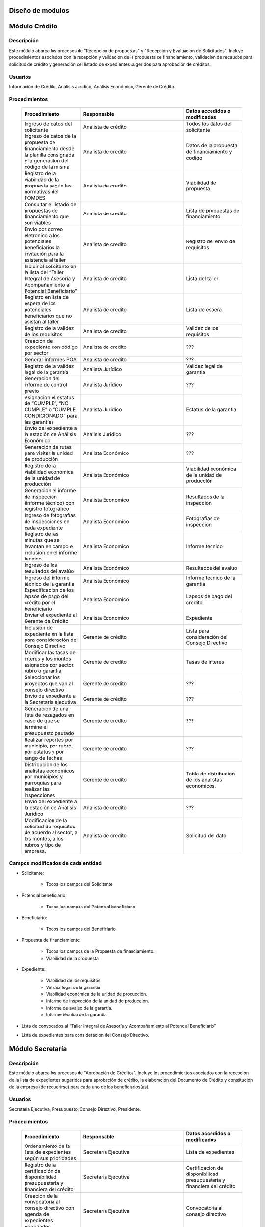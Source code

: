 ﻿Diseño de modulos
=================

Módulo Crédito
==============

Descripción
-----------

Este módulo abarca los procesos de "Recepción de propuestas" y "Recepción y Evaluación de Solicitudes". Incluye procedimientos asociados con la recepción y validación de la propuesta de financiamiento, validación de recaudos para solicitud de crédito y generación del listado de expedientes sugeridos para aprobación de créditos.

Usuarios
--------

Información de Crédito, Análisis Jurídico, Análisis Económico, Gerente de Crédito.

Procedimientos
--------------

  .. list-table::
       :widths: 40 70 40
       :header-rows: 1

       * - | Procedimiento
         - | Responsable
         - | Datos accedidos o modificados
       * - Ingreso de datos del solicitante
         - Analista de crédito
         - Todos los datos del solicitante
       * - Ingreso de datos de la propuesta de financiamiento desde la planilla consignada y la generacion del código de la misma
         - Analista de crèdito
         - Datos de la propuesta de financiamiento y codigo
       * - Registro de la viabilidad de la propuesta según las normativas del FOMDES
         - Analista de credito
         - Viabilidad de propuesta
       * - Consultar el listado de propuestas de financiamiento que son viables
         - Analista de credito
         - Lista de propuestas de financiamiento
       * - Envio por correo eletronico a los potenciales beneficiarios la invitación para la asistencia al taller
         - Analista de credito
         - Registro del envio de requisitos
       * - Incluir al solicitante en la lista del “Taller Integral de Asesoría y Acompañamiento al Potencial Beneficiario”
         - Analista de credito
         - Lista del taller
       * - Registro en lista de espera de los potenciales beneficiarios que no asistan al taller
         - Analista de credito
         - Lista de espera
       * - Registro de la validez de los requisitos
         - Analista de credito
         - Validez de los requisitos
       * - Creación de expediente con código por sector
         - Analista de credito
         - ???
       * - Generar informes POA
         - Analista de credito
         - ???
       * - Registro de la validez legal de la garantía
         - Analista Jurídico
         - Validez legal de garantia
       * - Generacion del informe de control previo
         - Analista Jurídico
         - ???
       * - Asignacion el estatus de “CUMPLE”, “NO CUMPLE” o “CUMPLE CONDICIONADO” para las garantías
         - Analista Juridico
         - Estatus de la garantia
       * - Envio del expediente a la estación de Análisis Económico
         - Analisis Juridico
         - ???
       * - Generación de rutas para visitar la unidad de producción
         - Analista Económico
         - ???
       * - Registro de la viabilidad económica de la unidad de producción
         - Analista Económico
         - Viabilidad económica de la unidad de producción
       * - Generacion el informe de inspección (informe técnico) con registro fotográfico
         - Analista Economico
         - Resultados de la inspeccion
       * - Ingreso de fotografías de inspecciones en cada expediente
         - Analista Economico
         - Fotografias de inspeccion
       * - Registro de las minutas que se levantan en campo e inclusion en el informe tecnico
         - Analista Economico
         - Informe tecnico
       * - Ingreso de los resultados del avalúo
         - Analista Económico
         - Resultados del avaluo
       * - Ingreso del informe técnico de la garantia
         - Analista Económico
         - Informe tecnico de la garantia
       * - Especificacion de los lapsos de pago del crédito por el beneficiario
         - Analista Economico
         - Lapsos de pago del credito
       * - Enviar el expediente al Gerente de Crédito
         - Analista Economico
         - Expediente
       * - Inclusión del expediente en la lista para consideración del Consejo Directivo
         - Gerente de crédito
         - Lista para consideración del Consejo Directivo
       * - Modificar las tasas de interés y los montos asignados por sector, rubro o garantía
         - Gerente de credito
         - Tasas de interés
       * - Seleccionar los proyectos que van al consejo directivo
         - Gerente de credito
         - ???
       * - Envío de expediente a la Secretaría ejecutiva
         - Gerente de crédito
         - ???
       * - Generacion de una lista de rezagados en caso de que se termine el presupuesto pautado
         - Gerente de credito
         - ???
       * - Realizar reportes por municipio, por rubro, por estatus y por rango de fechas
         - Gerente de credito
         - ???
       * - Distribucion de los analistas económicos por municipios y parroquias para realizar las inspecciones
         - Gerente de credito
         - Tabla de distribucion de los analistas economicos.
       * - Envio del expediente a la estación de Análisis Jurídico
         - Analista de credito
         - ???
       * - Modificacion de la solicitud de requisitos de acuerdo al sector, a los montos, a los rubros y tipo de empresa.
         - Analista de credito
         - Solicitud del dato

Campos modificados de cada entidad
----------------------------------

- Solicitante: 

	* Todos los campos del Solicitante

- Potencial beneficiario:

	* Todos los campos del Potencial beneficiario
	
- Beneficiario:

	* Todos los campos del Beneficiario
	
- Propuesta de financiamiento:

	* Todos los campos de la Propuesta de financiamiento.
	* Viabilidad de la propuesta

- Expediente:

	* Viabilidad de los requisitos.
	* Validez legal de la garantia.
	* Viabilidad económica de la unidad de producción.
	* Informe de inspección de la unidad de producción.
	* Informe de avalúo de la garantia.
	* Informe técnico de la garantia.

- Lista de convocados al “Taller Integral de Asesoría y Acompañamiento al Potencial Beneficiario”

- Lista de expedientes para consideración del Consejo Directivo.

Módulo Secretaría
=================

Descripción
-----------

Este módulo abarca los procesos de "Aprobación de Créditos". Incluye los procedimientos asociados con la recepción de la lista de expedientes sugeridos para aprobación de crédito, la elaboración del Documento de Crédito y constitución de la empresa (de requerirse) para cada uno de los beneficiarios(as).

Usuarios
--------

Secretaría Ejecutiva, Presupuesto, Consejo Directivo, Presidente.

Procedimientos
--------------

  .. list-table::
       :widths: 40 70 40
       :header-rows: 1

       * - | Procedimiento
         - | Responsable
         - | Datos accedidos o modificados
       * - Ordenamiento de la lista de expedientes según sus prioridades
         - Secretaría Ejecutiva
         - Lista de expedientes
       * - Registro de la certificación de disponibilidad presupuestaria y financiera del crédito
         - Secretaría Ejecutiva
         - Certificación de disponibilidad presupuestaria y financiera del crédito
       * - Creación de la convocatoria al consejo directivo con agenda de expedientes priorizados
         - Secretaría Ejecutiva
         - Convocatoria al consejo directivo
       * - Ingreso del documento de crédito al expediente
         - Secretaría Ejecutiva
         - ???
       * - Ingreso del documento de documento de la empresa
         - Secretaría Ejecutiva
         - ???


Campos modificados de cada entidad
----------------------------------

- Expediente:

	* Prioridad
	* Estatus

- Documento de credito:

	* Todos los campos

- Agenda con la lista de expedientes priorizados para consideración del Consejo Directivo.

Modulo Administración 
=====================

Descripción
-----------

Este módulo abarca los procesos de "Liquidación de créditos" y "Liberación de Créditos".
Incluye procedimientos relacionados con la consignación de los documentos notariados por parte de los beneficiarios hasta la entrega del cheque respectivo y con la liberación de los créditos. Procedimientos asociados con las actividades relativas a la liberación de los créditos.

Usuarios
--------

Secretaria Ejecutiva, Presupuesto, Administración, Presidencia.

Procedimientos
--------------

  .. list-table::
       :widths: 40 70 40
       :header-rows: 1

       * - | Procedimiento
         - | Responsable
         - | Datos accedidos o modificados
       * - Certificación de la disponibilidad para liquidación del crédito
         - Administracion
         - Disponibilidad para liquidación del crédito
       * - Creación de tabla de cuentas por cobrar
         - Presupuesto y Administración
         - Tabla de cuentas por cobrar
       * - Creacion de tabla de amortización del crédito
         - Presupuesto y Administración
         - Tabla de amortización del crédito
       * - Creación del estado de cuenta del credito
         - Administracion
         - Estado de cuenta del credito
       * - Generacion de la orden de liquidación
         - Presupuesto y Administracion
         - Orden de liquidación
       * - Generacion de la orden del cheque
         - Presupuesto y Administracion
         - Orden del cheque
       * - Enviar expediente a la unidad de Acompañamiento y Asistencia Técnica
         - Administracion
         - ???
       * - Generación de documento de liquidación del crédito
         - Administración
         - Documento de liquidación del crédito
       * - Cambio del estatus del expediente liberado
         - Administración
         - Estatus del expediente
       * - Registro de la entrega del documento de liberación del crédito
         - Administración
         - ???
       * - Envío del expediente a archivo una vez liberado
         - Administración
         - Registro de envio

Campos modificados de cada entidad
----------------------------------

- Expediente

	* Disponibilidad para liquidación del crédito.
	* Orden de liquidacion y cheque.
	* Estatus

- Estado de cuentas:

	* Todos los campos 
	

Módulo Acompañamiento 
=====================

Descripción
-----------

Este módulo abarca los procesos de "Inspección de Inversiones". Incluye procedimientos asociados a la verificación de la ejecución del plan de inversión por parte del beneficiario.

Usuarios
--------

Acompañamiento y Asistencia Técnica, Archivo, Gerente de Recuperaciones.

Procedimientos
--------------

  .. list-table::
       :widths: 40 70 40
       :header-rows: 1

       * - | Procedimiento
         - | Responsable
         - | Datos accedidos o modificados
       * - Ingreso de los datos asociados a la verificación de la inversión
         - Jefe de acompañamiento
         - Datos asociados a la verificación de la inversión
       * - Recomendación del beneficiario para liquidaciones sucesivas en caso de que pase la inspeccion
         - Jefe de acompañamiento
         - Recomendación del beneficiario para liquidaciones sucesivas.
       * - Ingreso del código del expediente a la lista de Archivo.
         - Jefe de acompañamiento
         - Lista de Archivo
       * - Envio del expediente a la unidad de Recuperaciones
         - Jefe de acompañamiento
         - Registro de envio
       * - Registro de la cantidad de empleos generados directos e indirectos por cada crédito
         - Jefe de acompañamiento
         - Registro de la cantidad de empleos
       * - Notificacion con la lista de créditos liquidados desde administración
         - Jefe de acompañamiento
       * - Consulta de la información del beneficiario
         - Jefe de acompañamiento
		 - Datos del beneficiario
       * - Consulta de la información del crédito
         - Jefe de acompañamiento
		 - Datos del crédito
       * - Consultar el apodo del beneficiario
         - Jefe de acompañamiento
		 - Apodo del beneficiario
       * - Llevar un registro de los beneficiarios y beneficiarias atendidos por fecha y hora
         - Jefe de acompañamiento
		 - Registro de beneficiarios atendidos.
       * - Generacion de informe de acompañamiento          
		 - Jefe de acompañamiento
		 - Datos del informe de acompañamiento.
       * - Generacion de reportes con formato para las minuta
		 - Jefe de acompañamiento
		 - plantilla de la minuta
       * - Guardado de fotografías de las inspecciones          
		 - Jefe de acompañamiento
		 - Fotografias de las inspecciones
       * - Generacion de notas de visitas de inspección, atención en oficina o llamadas telefónicas          
		 - Jefe de acompañamiento
		 - Plantilla de las notas
       * - Consulta de notas de visitas de inspección, atención en oficina o llamadas telefónicas
		 - Jefe de acompañamiento
		 - Plantilla de las notas
       * - Edicion de los datos del beneficiario.         
		 - Jefe de acompañamiento
		 - Datos del beneficiario
       * - Generacion de notificación de acompañamiento          
		 - Jefe de acompañamiento
		 - Plantilla de notificación de acompañamiento 
       * - Generacion de minuta de atención en oficina para las declaraciones de los beneficiarios          
		 - Jefe de acompañamiento
		 - Plantilla de la minuta de atencion
       * - Registro de los casos donde las visitas no son atendidas
		 - Jefe de acompañamiento
		 - Registro de los casos donde las visitas no son atendidas
       * - Generar formato de charla          
		 - Jefe de acompañamiento
		 - Plantilla de la charla
       * - Envio del expediente a otras estaciones junto con nota explicativa         
		 - Jefe de acompañamiento
		 - Registro de envio.

Campos modificados de cada entidad
----------------------------------

- Expediente:

	* Recomendación del beneficiario para liquidaciones sucesivas.
	* Número de archivo.

- Informe de verificación de la inversión:

	* Todos los campos.
	

Módulo Caja 
===========

Descripción
-----------

Este módulo abarca los procesos de "Pagos". Incluye procedimientos asociados con las actividades de recepción de pagos y actualización de estados de cuenta de beneficiarios o beneficiarias.

Usuarios
--------

Caja, Ejecutivo de cobranza.

Procedimientos
--------------	

  .. list-table::
       :widths: 40 70 40
       :header-rows: 1

       * - | Procedimiento
         - | Responsable
         - | Datos accedidos o modificados
       * - Registro de pago y actualización de estado de cuenta.
         - Ejecutivo de cobranza (caja).
         - Registro de pago.
       * - Generación de recibo de pago y copia para expediente.
         - Ejecutivo de cobranza (caja).
         - Registro de pago.
         - Recibo de pago.
       * - Generación de solicitud de liberación a la unidad de Consultoría Jurídica en caso de último pago (cancelación total del crédito). 
         - Ejecutivo de cobranza (caja).
         - Registro de solicitud de liberacion.
         
Campos modificados de cada entidad
----------------------------------

- Pagos:
	
	* Todos los campos (nuevos registros).


Módulo Recuperaciones 
=====================

Descripción
-----------

Este módulo abarca los procesos de "Gestión de cobranzas". Incluye procedimientos asociados con las actividades de recepción de pagos, actualización de estados de cuenta de beneficiarios y trámites y gestión de recuperación de pagos caídos por parte de los beneficiarios.

Usuarios
--------

Gerente de Recuperaciones, Ejecutivo de cobranza, Administración.

Procedimientos
--------------

  .. list-table::
       :widths: 40 70 40
       :header-rows: 1

       * - | Procedimiento
         - | Responsable
         - | Datos accedidos o modificados
       * - Generación de solicitud de entrevista con un abogado de la unidad de Recuperaciones en caso de estado extrajudicial por mora.
         - Gerente de Recuperaciones..
         - Registro de solicitud de entrevista.
       * - Generar informe de seguimiento al beneficiario. 
         - Ejecutivo de cobranza.
         - Informe de seguimiento.
       * - Consultar estado de cuenta filtrando por estado de morosidad. 
         - Ejecutivo de cobranza.
         - Estado de cuenta
       * - Cambiar estatus del credito a demanda en el caso que lo amerite.
         - Gerente de Recuperaciones.
         - Estatus del credito

Campos modificados de cada entidad
----------------------------------

- Expediente

	* Estatus
	
Módulo Consultoria Jurídica
===========================

Descripción
-----------

Este módulo abarca los procesos asistidos por los consultores jurídicos en: "Liquidación de créditos", "Liberación de créditos" y "Gestión de cobranza". Incluye procedimientos asociados a la redacción de documentos jurídicos y cambio de estatus del expediente.

Usuarios
--------

Consultoría Jurídica.

Procedimientos
--------------

  .. list-table::
       :widths: 40 70 40
       :header-rows: 1

       * - | Procedimiento
         - | Responsable
         - | Datos accedidos o modificados
       * - Generación del documento de liberación del crédito.
         - Consultoría Jurídica.
         - Documento de liberación del crédito.
       * - Generacion de solicitud de reintegro del crédito en caso de que el beneficiario no cumpla con el plan de inversión.
         - Consultoría Jurídica.
         - Registro de solicitud de reintegro del credito.
       * - Liberación de hipotecas o fianzas para expedientes cancelados en su totalidad.
         - Consultoría Jurídica
         - Registro de liberacion de hipotecas.
       * - Cambio de estatus de expediente a liberado.
         - Consultoría Jurídica.
         - Estatus del expediente
       * - Consulta de los expedientes con estatus “demanda” o "liberado"
         - Consultoría Jurídica
         - Todos los datos del expediente seleccionados
       * - Generacion de documento de demanda y documento de liberacion
         - Consultoria Juridica
         - ???
       * - Envio de los expedientes con procesos culminados a Archivo
         - Consultoria Juridica
         - ???


Campos modificados de cada entidad
----------------------------------

- Expediente

	* Estatus
	* Documentos legales asociados

Módulo Archivo
==============

Descripción
-----------

Este módulo abarca "Recepción y Evaluación de solicitudes", "Inspección de inversiones", "Liberación de créditos", "Gestión de cobranza". Incluye procedimientos asociados al control de la ubicación de los expedientes dentro de los distintos departamentos del FOMDES.

Usuarios
--------

Potencial beneficiario, Beneficiario, Solicitante.

Procedimientos
--------------

  .. list-table::
       :widths: 40 70 40
       :header-rows: 1

       * - | Procedimiento
         - | Responsable
         - | Datos accedidos o modificados
       * - Ingreso de nuevos expedientes.
         - Archivólogo.
         - ???
       * - Registro de responsables por expediente solicitado.
         - Archivólogo.
         - Registro de responsables por expediente solicitado.
       * - Consulta por código de expediente.
         - Archivólogo.
         - ???
       * - Consulta lista de expedientes por departamento.
         - Archivólogo.
         - ???

Campos modificados de cada entidad
----------------------------------


Módulo Estadística
==================

Descripción
-----------

Este módulo abarca los procesos que demandan análisis y cálculos estadísticos. Incluye procedimientos de generacion de estadísticas para el apoyo en la toma de decisiones por parte de las gerencias y directiva de FOMDES.

Usuarios
--------

Estadística y Análisis de Riesgo.

Procedimientos
--------------

  .. list-table::
       :widths: 40 70 40
       :header-rows: 1

       * - Generar trimestralmente un reporte estadístico de todas las solicitudes ingresadas
         - Analista de credito
         - Solicitudes ingresadas
       * -

Campos modificados de cada entidad
----------------------------------

Módulo Presidencia
==================

Descripción
-----------

Este módulo abarca los procesos en los que interviene la gestión directa del presidente del FOMDES. Incluye procedimientos de evaluación y coordinación con las gerencias para las tomas de decisiones.

Usuarios
--------

Presidente.

Procedimientos
--------------

  .. list-table::
       :widths: 40 70 40
       :header-rows: 1

       * - | Procedimiento
         - | Responsable
         - | Datos accedidos o modificados


Campos modificados de cada entidad
----------------------------------

Módulo Beneficiario
===================

Descripción
-----------

Este módulo abarca "Recepción y Evaluación de solicitudes" y "Recepción de propuestas",  Incluye procedimientos asociados al control de la ubicación de los expedientes dentro de los distintos departamentos del FOMDES.

Usuarios
--------

Archivólogo.

Procedimientos
--------------

  .. list-table::
       :widths: 40 70 40
       :header-rows: 1

       * - | Procedimiento
         - | Responsable
         - | Datos accedidos o modificados
       * - Creacion de cuenta de beneficiario
         - Potencial beneficiario, Beneficiario, Solicitante.
         - Datos personales del beneficiario
       * - Edicion de datos personales del beneficiario
         - Potencial beneficiario, Beneficiario, Solicitante.
         - Datos personales del beneficiario
       * - Consulta del estado de mis solicitudes.
         - Potencial beneficiario, Beneficiario, Solicitante.
         - ???
       * - Consulta del estado de mis créditos
         - Beneficiario
         -
       * - Ejecucion de pagos en línea
         - Beneficiario
         - Estado de cuenta
       * - Registro en línea de pagos efectuados mediante transferencia o depósito
         - Beneficiario
         - Estado de cuenta


Módulo Atencion
===============

Descripción
-----------

Este módulo abarca "Recepción y Evaluación de solicitudes",  Incluye procedimientos asociados al control de la ubicación de los expedientes dentro de los distintos departamentos del FOMDES.


Usuarios
--------

Recepcionista.

Procedimientos
--------------

  .. list-table::
       :widths: 40 70 40
       :header-rows: 1

       * - | Procedimiento
         - | Responsable
         - | Datos accedidos o modificados
       * - Registro de los datos del solicitante junto con la fecha, hora y destino
         - Recepcionista
         - Datos del beneficiario.
       * - Consulta de la información del estatus de las solicitudes activas
         - Recepcionista
         - Estatus de las solicitudes activas
       * - Consulta de la información del estado de cuenta del beneficiario
         - Recepcionista
         - Estado de cuenta del beneficiario
       * - Generacion de reportes de los visitantes por rango de fecha y cedula
         - Recepcionista
         - Visitantes por rango de fecha y cedula
       * - Generacion de colas por orden de atención y por dependencia
         - Recepcionista
         - ???